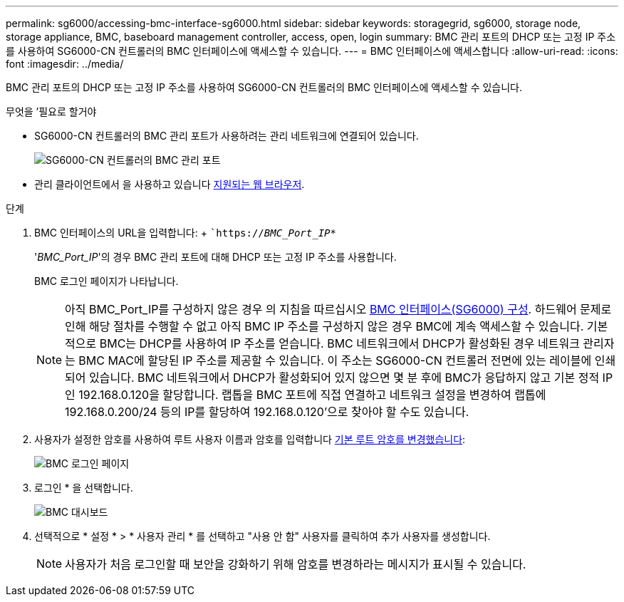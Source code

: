 ---
permalink: sg6000/accessing-bmc-interface-sg6000.html 
sidebar: sidebar 
keywords: storagegrid, sg6000, storage node, storage appliance, BMC, baseboard management controller, access, open, login 
summary: BMC 관리 포트의 DHCP 또는 고정 IP 주소를 사용하여 SG6000-CN 컨트롤러의 BMC 인터페이스에 액세스할 수 있습니다. 
---
= BMC 인터페이스에 액세스합니다
:allow-uri-read: 
:icons: font
:imagesdir: ../media/


[role="lead"]
BMC 관리 포트의 DHCP 또는 고정 IP 주소를 사용하여 SG6000-CN 컨트롤러의 BMC 인터페이스에 액세스할 수 있습니다.

.무엇을 &#8217;필요로 할거야
* SG6000-CN 컨트롤러의 BMC 관리 포트가 사용하려는 관리 네트워크에 연결되어 있습니다.
+
image::../media/sg6000_cn_bmc_management_port.gif[SG6000-CN 컨트롤러의 BMC 관리 포트]

* 관리 클라이언트에서 을 사용하고 있습니다 xref:../admin/web-browser-requirements.adoc[지원되는 웹 브라우저].


.단계
. BMC 인터페이스의 URL을 입력합니다: + ``https://_BMC_Port_IP_*`
+
'_BMC_Port_IP_'의 경우 BMC 관리 포트에 대해 DHCP 또는 고정 IP 주소를 사용합니다.

+
BMC 로그인 페이지가 나타납니다.

+

NOTE: 아직 BMC_Port_IP를 구성하지 않은 경우 의 지침을 따르십시오 xref:configuring-bmc-interface-sg6000.adoc[BMC 인터페이스(SG6000) 구성]. 하드웨어 문제로 인해 해당 절차를 수행할 수 없고 아직 BMC IP 주소를 구성하지 않은 경우 BMC에 계속 액세스할 수 있습니다. 기본적으로 BMC는 DHCP를 사용하여 IP 주소를 얻습니다. BMC 네트워크에서 DHCP가 활성화된 경우 네트워크 관리자는 BMC MAC에 할당된 IP 주소를 제공할 수 있습니다. 이 주소는 SG6000-CN 컨트롤러 전면에 있는 레이블에 인쇄되어 있습니다. BMC 네트워크에서 DHCP가 활성화되어 있지 않으면 몇 분 후에 BMC가 응답하지 않고 기본 정적 IP인 192.168.0.120을 할당합니다. 랩톱을 BMC 포트에 직접 연결하고 네트워크 설정을 변경하여 랩톱에 192.168.0.200/24 등의 IP를 할당하여 192.168.0.120'으로 찾아야 할 수도 있습니다.

. 사용자가 설정한 암호를 사용하여 루트 사용자 이름과 암호를 입력합니다 xref:changing-root-password-for-bmc-interface-sg6000.adoc[기본 루트 암호를 변경했습니다]:
+
image::../media/bmc_signin_page.gif[BMC 로그인 페이지]

. 로그인 * 을 선택합니다.
+
image::../media/bmc_dashboard.gif[BMC 대시보드]

. 선택적으로 * 설정 * > * 사용자 관리 * 를 선택하고 "사용 안 함" 사용자를 클릭하여 추가 사용자를 생성합니다.
+

NOTE: 사용자가 처음 로그인할 때 보안을 강화하기 위해 암호를 변경하라는 메시지가 표시될 수 있습니다.


